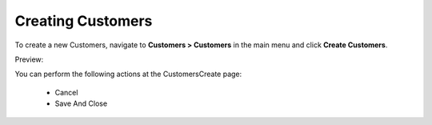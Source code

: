 Creating Customers
------------------

To create a new Customers, navigate to **Customers > Customers** in the main menu and click **Create Customers**.

Preview:

.. image:: /completeReference/img/Customers/Customers/CustomersCreate.png
   :class: with-border

You can perform the following actions at the CustomersCreate page:

 * Cancel

 * Save And Close


